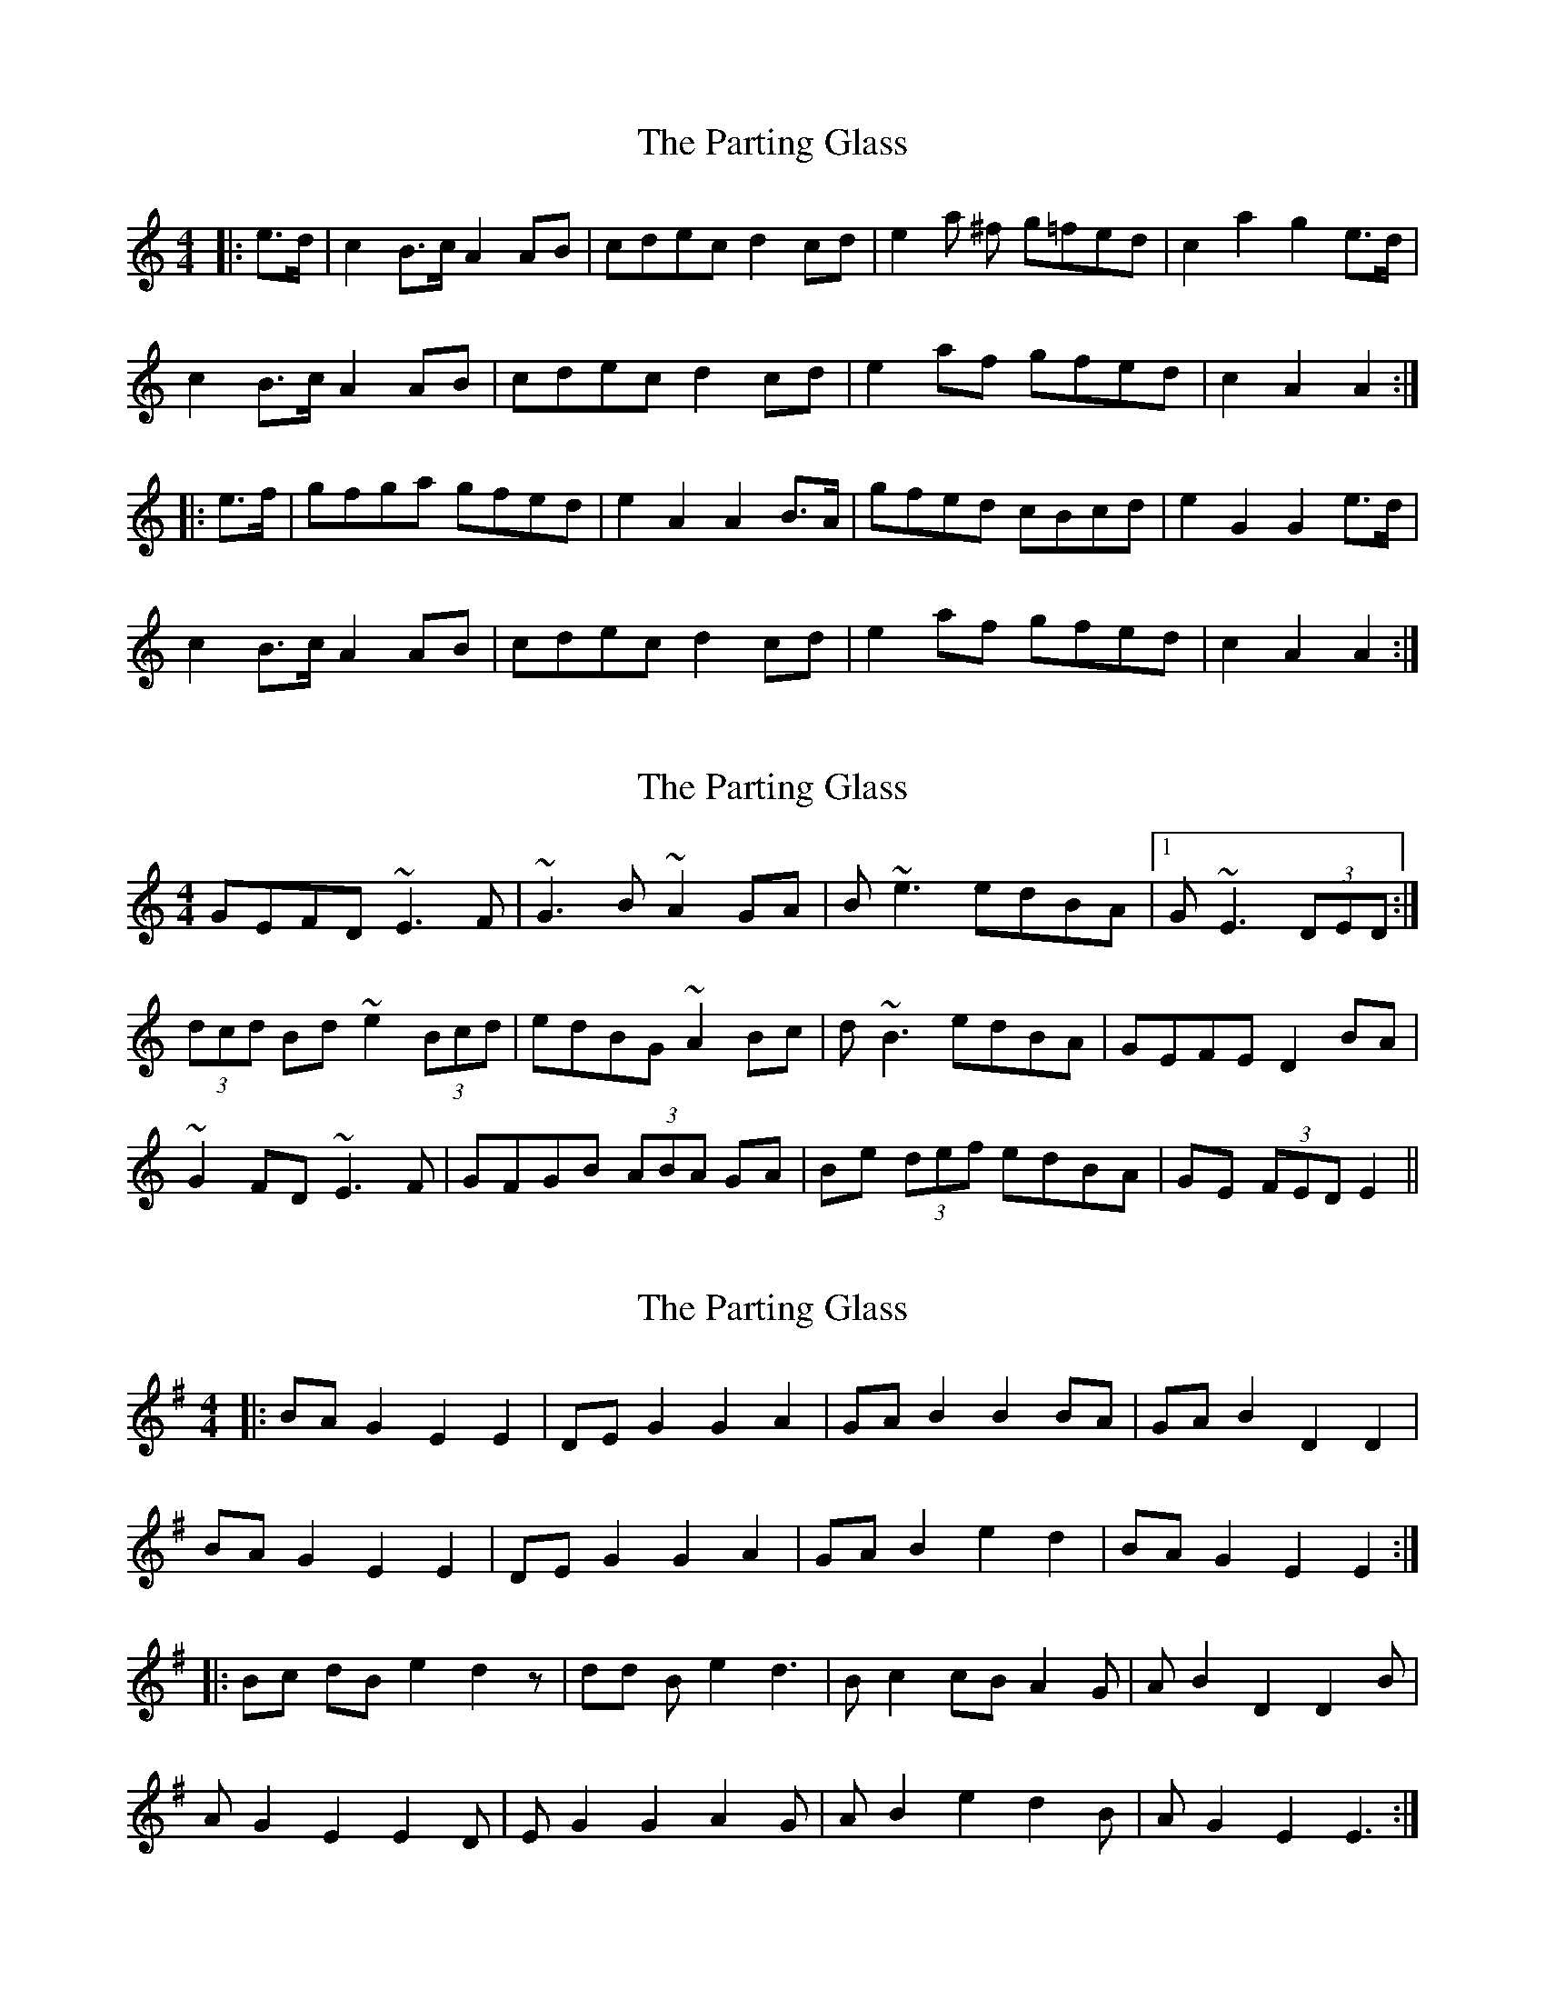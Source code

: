 X: 1
T: Parting Glass, The
Z: Fiddle Inferno
S: https://thesession.org/tunes/6275#setting6275
R: reel
M: 4/4
L: 1/8
K: Amin
|:e>d | c2 B>c A2 AB | cdec d2 cd | e2 a ^f g=fed | c2 a2 g2 e>d |
c2 B>c A2 AB | cdec d2 cd | e2 af gfed | c2 A2 A2 :|
|: e>f | gfga gfed | e2 A2 A2 B>A | gfed cBcd | e2 G2 G2 e>d |
c2 B>c A2 AB | cdec d2 cd | e2 af gfed| c2 A2 A2 :|
X: 2
T: Parting Glass, The
Z: ceolachan
S: https://thesession.org/tunes/6275#setting18065
R: reel
M: 4/4
L: 1/8
K: Amin
GEFD ~E3 F | ~G3 B ~A2 GA | B ~e3 edBA |1 G ~E3 (3DED :|(3dcd Bd ~e2 (3Bcd | edBG ~A2 Bc | d ~B3 edBA | GEFE D2 BA |~G2 FD ~E3 F | GFGB (3ABA GA | Be (3def edBA | GE (3FED E2 ||
X: 3
T: Parting Glass, The
Z: Alan Parker
S: https://thesession.org/tunes/6275#setting23805
R: reel
M: 4/4
L: 1/8
K: Emin
|: BA G2 E2 E2 | DE G2 G2 A2 | GA B2 B2 BA | GA B2 D2 D2 |
BA G2 E2 E2 | DE G2 G2 A2 | GA B2 e2 d2 | BA G2 E2 E2 :|
|: Bc dB e2 d2 z| dd B e2 d3 | B c2 cB A2 G | A B2 D2 D2 B |
A G2 E2 E2 D | E G2 G2 A2 G | A B2 e2 d2 B | A G2 E2 E3 :|
